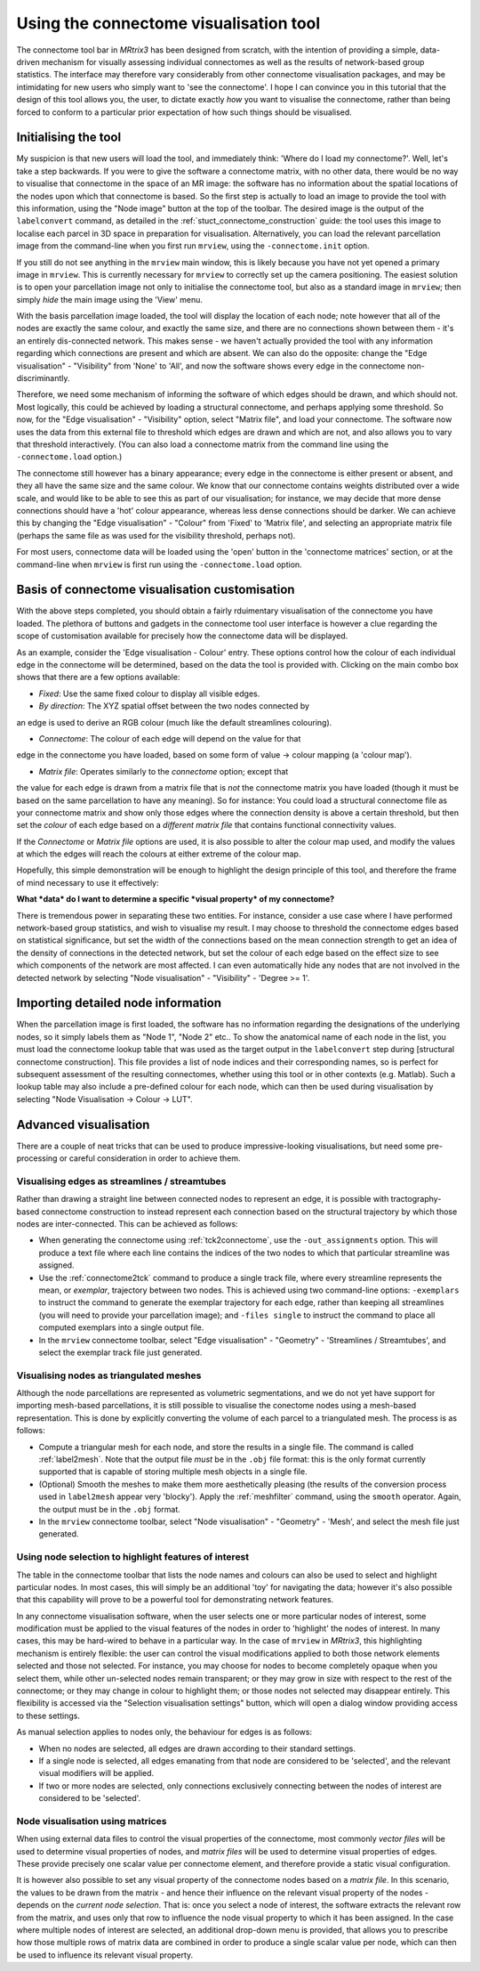 Using the connectome visualisation tool
==========================

The connectome tool bar in *MRtrix3* has been designed from scratch, with
the intention of providing a simple, data-driven mechanism for visually
assessing individual connectomes as well as the results of network-based
group statistics. The interface may therefore vary considerably from
other connectome visualisation packages, and may be intimidating for new
users who simply want to 'see the connectome'. I hope I can convince you
in this tutorial that the design of this tool allows you, the user, to
dictate exactly *how* you want to visualise the connectome, rather than
being forced to conform to a particular prior expectation of how such
things should be visualised.

Initialising the tool
---------------------

My suspicion is that new users will load the tool, and immediately
think: 'Where do I load my connectome?'. Well, let's take a step
backwards. If you were to give the software a connectome matrix, with no
other data, there would be no way to visualise that connectome in the
space of an MR image: the software has no information about the spatial
locations of the nodes upon which that connectome is based. So the first
step is actually to load an image to provide the tool with this
information, using the "Node image" button at the top of the toolbar.
The desired image is the output of the ``labelconvert`` command, as
detailed in the :ref:`stuct_connectome_construction` guide: the
tool uses this image to localise each parcel in 3D space in preparation
for visualisation. Alternatively, you can load the relevant parcellation
image from the command-line when you first run ``mrview``, using the
``-connectome.init`` option.

.. ATTENTION::
If you still do not see anything in the ``mrview`` main window, this is
likely because you have not yet opened a primary image in ``mrview``. This
is currently necessary for ``mrview`` to correctly set up the camera
positioning. The easiest solution is to open your parcellation image not
only to initialise the connectome tool, but also as a standard image in
``mrview``; then simply *hide* the main image using the 'View' menu.

With the basis parcellation image loaded, the tool will display the
location of each node; note however that all of the nodes are exactly
the same colour, and exactly the same size, and there are no connections
shown between them - it's an entirely dis-connected network. This makes
sense - we haven't actually provided the tool with any information
regarding which connections are present and which are absent. We can
also do the opposite: change the "Edge visualisation" - "Visibility"
from 'None' to 'All', and now the software shows every edge in the
connectome non-discriminantly.

Therefore, we need some mechanism of informing the software of which
edges should be drawn, and which should not. Most logically, this could
be achieved by loading a structural connectome, and perhaps applying
some threshold. So now, for the "Edge visualisation" - "Visibility"
option, select "Matrix file", and load your connectome. The software now
uses the data from this external file to threshold which edges are drawn
and which are not, and also allows you to vary that threshold
interactively. (You can also load a connectome matrix from the command
line using the ``-connectome.load`` option.)

The connectome still however has a binary appearance; every edge in the
connectome is either present or absent, and they all have the same size
and the same colour. We know that our connectome contains weights
distributed over a wide scale, and would like to be able to see this as
part of our visualisation; for instance, we may decide that more dense
connections should have a 'hot' colour appearance, whereas less dense
connections should be darker. We can achieve this by changing the "Edge
visualisation" - "Colour" from 'Fixed' to 'Matrix file', and selecting
an appropriate matrix file (perhaps the same file as was used for the
visibility threshold, perhaps not).

For most users, connectome data will be loaded using the
'open' button in the 'connectome matrices' section, or at the command-line
when ``mrview`` is first run using the ``-connectome.load`` option.

Basis of connectome visualisation customisation
-----------------------------------------------

With the above steps completed, you should obtain a fairly rduimentary
visualisation of the connectome you have loaded. The plethora of
buttons and gadgets in the connectome tool user interface is however
a clue regarding the scope of customisation available for precisely
how the connectome data will be displayed.

As an example, consider the 'Edge visualisation - Colour' entry. These
options control how the colour of each individual edge in the connectome
will be determined, based on the data the tool is provided with. Clicking
on the main combo box shows that there are a few options available:

* *Fixed*: Use the same fixed colour to display all visible edges.

* *By direction*: The XYZ spatial offset between the two nodes connected by
an edge is used to derive an RGB colour (much like the default streamlines
colouring).

* *Connectome*: The colour of each edge will depend on the value for that
edge in the connectome you have loaded, based on some form of
value -> colour mapping (a 'colour map').

* *Matrix file*: Operates similarly to the *connectome* option; except that
the value for each edge is drawn from a matrix file that is *not* the
connectome matrix you have loaded (though it must be based on the same
parcellation to have any meaning). So for instance: You could load a
structural connectome file as your connectome matrix and show only those
edges where the connection density is above a certain threshold, but then
set the *colour* of each edge based on a *different matrix file* that
contains functional connectivity values.

If the *Connectome* or *Matrix file* options are used, it is also possible
to alter the colour map used, and modify the values at which the edges will
reach the colours at either extreme of the colour map.

Hopefully, this simple demonstration will be enough to highlight the
design principle of this tool, and therefore the frame of mind necessary
to use it effectively:

**What *data* do I want to determine a specific *visual property* of my
connectome?**

There is tremendous power in separating these two entities. For
instance, consider a use case where I have performed network-based group
statistics, and wish to visualise my result. I may choose to threshold
the connectome edges based on statistical significance, but set the
width of the connections based on the mean connection strength to get an
idea of the density of connections in the detected network, but set the
colour of each edge based on the effect size to see which components of
the network are most affected. I can even automatically hide any nodes
that are not involved in the detected network by selecting "Node
visualisation" - "Visibility" - 'Degree >= 1'.

Importing detailed node information
-----------------------------------

When the parcellation image is first loaded, the software has no
information regarding the designations of the underlying nodes, so it
simply labels them as "Node 1", "Node 2" etc.. To show the anatomical
name of each node in the list, you must load the connectome
lookup table that was used as the target output in the ``labelconvert``
step during [structural connectome construction]. This file provides a
list of node indices and their corresponding names, so is perfect for
subsequent assessment of the resulting connectomes, whether using this
tool or in other contexts (e.g. Matlab). Such a lookup table may also
include a pre-defined colour for each node, which can then be used
during visualisation by selecting "Node Visualisation -> Colour -> LUT".

Advanced visualisation
----------------------

There are a couple of neat tricks that can be used to produce
impressive-looking visualisations, but need some pre-processing or
careful consideration in order to achieve them.

Visualising edges as streamlines / streamtubes
~~~~~~~~~~~~~~~~~~~~~~~~~~~~~~~~~~~~~~~~~~~~~~

Rather than drawing a straight line between connected nodes to represent
an edge, it is possible with tractography-based connectome construction
to instead represent each connection based on the structural trajectory
by which those nodes are inter-connected. This can be achieved as
follows:

-  When generating the connectome using :ref:`tck2connectome`, use the
   ``-out_assignments`` option. This will produce a text file where each
   line contains the indices of the two nodes to which that particular
   streamline was assigned.

-  Use the :ref:`connectome2tck` command to produce a single track file,
   where every streamline represents the mean, or *exemplar*, trajectory
   between two nodes. This is achieved using two command-line options:
   ``-exemplars`` to instruct the command to generate the exemplar
   trajectory for each edge, rather than keeping all streamlines (you
   will need to provide your parcellation image); and ``-files single``
   to instruct the command to place all computed exemplars into a single
   output file.

-  In the ``mrview`` connectome toolbar, select "Edge visualisation" -
   "Geometry" - 'Streamlines / Streamtubes', and select the exemplar
   track file just generated.

Visualising nodes as triangulated meshes
~~~~~~~~~~~~~~~~~~~~~~~~~~~~~~~~~~~~~~~~

Although the node parcellations are represented as volumetric
segmentations, and we do not yet have support for importing mesh-based
parcellations, it is still possible to visualise the conectome nodes
using a mesh-based representation. This is done by explicitly converting
the volume of each parcel to a triangulated mesh. The process is as
follows:

-  Compute a triangular mesh for each node, and store the results in a
   single file. The command is called :ref:`label2mesh`. Note that the
   output file *must* be in the ``.obj`` file format: this is the only
   format currently supported that is capable of storing multiple mesh
   objects in a single file.

-  (Optional) Smooth the meshes to make them more aesthetically pleasing
   (the results of the conversion process used in ``label2mesh`` appear
   very 'blocky'). Apply the :ref:`meshfilter` command, using the
   ``smooth`` operator. Again, the output must be in the ``.obj``
   format.

-  In the ``mrview`` connectome toolbar, select "Node visualisation" -
   "Geometry" - 'Mesh', and select the mesh file just generated.

Using node selection to highlight features of interest
~~~~~~~~~~~~~~~~~~~~~~~~~~~~~~~~~~~~~~~~~~~~~~~~~~~~~~

The table in the connectome toolbar that lists the node names and
colours can also be used to select and highlight particular nodes. In
most cases, this will simply be an additional 'toy' for navigating the
data; however it's also possible that this capability will prove to be a
powerful tool for demonstrating network features.

In any connectome visualisation software, when the user selects one or
more particular nodes of interest, some modification must be applied to
the visual features of the nodes in order to 'highlight' the nodes of
interest. In many cases, this may be hard-wired to behave in a
particular way. In the case of ``mrview`` in *MRtrix3*, this highlighting
mechanism is entirely flexible: the user can control the visual modifications
applied to both those network elements selected and those not selected. For
instance, you may choose for nodes to become completely opaque when you
select them, while other un-selected nodes remain transparent; or they
may grow in size with respect to the rest of the connectome; or they may
change in colour to highlight them; or those nodes not selected may
disappear entirely. This flexibility is accessed via the "Selection
visualisation settings" button, which will open a dialog window
providing access to these settings.

As manual selection applies to nodes only, the behaviour for edges is as
follows:

-  When no nodes are selected, all edges are drawn according to their
   standard settings.

-  If a single node is selected, all edges emanating from that node are
   considered to be 'selected', and the relevant visual modifiers will
   be applied.

-  If two or more nodes are selected, only connections exclusively
   connecting between the nodes of interest are considered to be
   'selected'.

Node visualisation using matrices
~~~~~~~~~~~~~~~~~~~~~~~~~~~~~~~~~

When using external data files to control the visual properties of the
connectome, most commonly *vector files* will be used to determine
visual properties of nodes, and *matrix files* will be used to determine
visual properties of edges. These provide precisely one scalar value per
connectome element, and therefore provide a static visual configuration.

It is however also possible to set any visual property of the connectome
nodes based on a *matrix file*. In this scenario, the values to be drawn
from the matrix - and hence their influence on the relevant visual
property of the nodes - depends on the *current node selection*. That
is: once you select a node of interest, the software extracts the
relevant row from the matrix, and uses only that row to influence the
node visual property to which it has been assigned. In the case where
multiple nodes of interest are selected, an additional drop-down menu is
provided, that allows you to prescribe how those multiple rows of matrix
data are combined in order to produce a single scalar value per node,
which can then be used to influence its relevant visual property.

